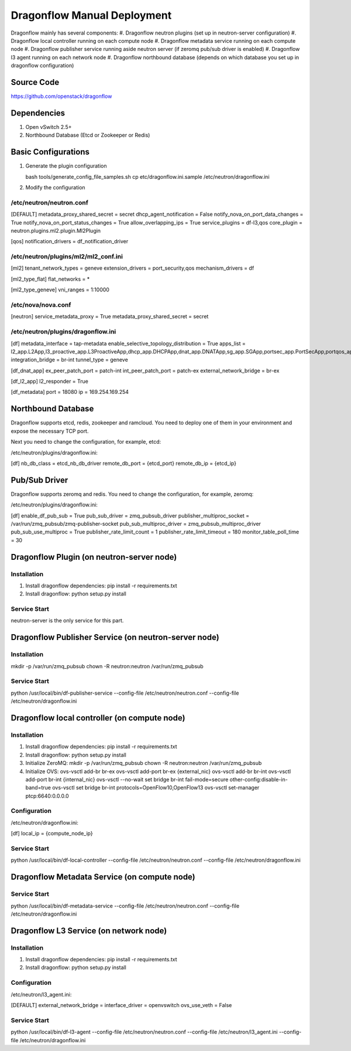 ..
      Copyright (c) 2016 OpenStack Foundation

      Licensed under the Apache License, Version 2.0 (the "License"); you may
      not use this file except in compliance with the License. You may obtain
      a copy of the License at

          http://www.apache.org/licenses/LICENSE-2.0

      Unless required by applicable law or agreed to in writing, software
      distributed under the License is distributed on an "AS IS" BASIS, WITHOUT
      WARRANTIES OR CONDITIONS OF ANY KIND, either express or implied. See the
      License for the specific language governing permissions and limitations
      under the License.

Dragonflow Manual Deployment
============================

Dragonflow mainly has several components:
#. Dragonflow neutron plugins (set up in neutron-server configuration)
#. Dragonflow local controller running on each compute node
#. Dragonflow metadata service running on each compute node
#. Dragonflow publisher service running aside neutron server (if zeromq pub/sub driver is enabled)
#. Dragonflow l3 agent running on each network node
#. Dragonflow northbound database (depends on which database you set up in dragonflow configuration)

Source Code
-----------

https://github.com/openstack/dragonflow

Dependencies
------------

#. Open vSwitch 2.5+
#. Northbound Database (Etcd or Zookeeper or Redis)

Basic Configurations
--------------------

#. Generate the plugin configuration

   bash tools/generate_config_file_samples.sh
   cp etc/dragonflow.ini.sample /etc/neutron/dragonflow.ini

#. Modify the configuration

/etc/neutron/neutron.conf
~~~~~~~~~~~~~~~~~~~~~~~~~

[DEFAULT]
metadata_proxy_shared_secret = secret
dhcp_agent_notification = False
notify_nova_on_port_data_changes = True
notify_nova_on_port_status_changes = True
allow_overlapping_ips = True
service_plugins = df-l3,qos
core_plugin = neutron.plugins.ml2.plugin.Ml2Plugin

[qos]
notification_drivers = df_notification_driver

/etc/neutron/plugins/ml2/ml2_conf.ini
~~~~~~~~~~~~~~~~~~~~~~~~~~~~~~~~~~~~~

[ml2]
tenant_network_types = geneve
extension_drivers = port_security,qos
mechanism_drivers = df

[ml2_type_flat]
flat_networks = *

[ml2_type_geneve]
vni_ranges = 1:10000

/etc/nova/nova.conf
~~~~~~~~~~~~~~~~~~~

[neutron]
service_metadata_proxy = True
metadata_proxy_shared_secret = secret

/etc/neutron/plugins/dragonflow.ini
~~~~~~~~~~~~~~~~~~~~~~~~~~~~~~~~~~~

[df]
metadata_interface = tap-metadata
enable_selective_topology_distribution = True
apps_list = l2_app.L2App,l3_proactive_app.L3ProactiveApp,dhcp_app.DHCPApp,dnat_app.DNATApp,sg_app.SGApp,portsec_app.PortSecApp,portqos_app.PortQosApp
integration_bridge = br-int
tunnel_type = geneve

[df_dnat_app]
ex_peer_patch_port = patch-int
int_peer_patch_port = patch-ex
external_network_bridge = br-ex

[df_l2_app]
l2_responder = True

[df_metadata]
port = 18080
ip = 169.254.169.254

Northbound Database
-------------------

Dragonflow supports etcd, redis, zookeeper and ramcloud. You need to deploy one of them
in your environment and expose the necessary TCP port.

Next you need to change the configuration, for example, etcd:

/etc/neutron/plugins/dragonflow.ini:

[df]
nb_db_class = etcd_nb_db_driver
remote_db_port = {etcd_port}
remote_db_ip = {etcd_ip}

Pub/Sub Driver
--------------

Dragonflow supports zeromq and redis. You need to change the configuration, for example, zeromq:

/etc/neutron/plugins/dragonflow.ini:

[df]
enable_df_pub_sub = True
pub_sub_driver = zmq_pubsub_driver
publisher_multiproc_socket = /var/run/zmq_pubsub/zmq-publisher-socket
pub_sub_multiproc_driver = zmq_pubsub_multiproc_driver
pub_sub_use_multiproc = True
publisher_rate_limit_count = 1
publisher_rate_limit_timeout = 180
monitor_table_poll_time = 30

Dragonflow Plugin (on neutron-server node)
------------------------------------------

Installation
~~~~~~~~~~~~

#. Install dragonflow dependencies: pip install -r requirements.txt
#. Install dragonflow: python setup.py install

Service Start
~~~~~~~~~~~~~

neutron-server is the only service for this part.

Dragonflow Publisher Service (on neutron-server node)
-----------------------------------------------------

Installation
~~~~~~~~~~~~

mkdir -p /var/run/zmq_pubsub
chown -R neutron:neutron /var/run/zmq_pubsub

Service Start
~~~~~~~~~~~~~

python /usr/local/bin/df-publisher-service --config-file /etc/neutron/neutron.conf --config-file /etc/neutron/dragonflow.ini

Dragonflow local controller (on compute node)
---------------------------------------------

Installation
~~~~~~~~~~~~

#. Install dragonflow dependencies: pip install -r requirements.txt
#. Install dragonflow: python setup.py install
#. Initialize ZeroMQ:
   mkdir -p /var/run/zmq_pubsub
   chown -R neutron:neutron /var/run/zmq_pubsub
#. Initialize OVS:
   ovs-vsctl add-br br-ex
   ovs-vsctl add-port br-ex {external_nic}
   ovs-vsctl add-br br-int
   ovs-vsctl add-port br-int {internal_nic}
   ovs-vsctl --no-wait set bridge br-int fail-mode=secure other-config:disable-in-band=true
   ovs-vsctl set bridge br-int protocols=OpenFlow10,OpenFlow13
   ovs-vsctl set-manager ptcp:6640:0.0.0.0

Configuration
~~~~~~~~~~~~~

/etc/neutron/dragonflow.ini:

[df]
local_ip = {compute_node_ip}

Service Start
~~~~~~~~~~~~~

python /usr/local/bin/df-local-controller --config-file /etc/neutron/neutron.conf --config-file /etc/neutron/dragonflow.ini

Dragonflow Metadata Service (on compute node)
---------------------------------------------

Service Start
~~~~~~~~~~~~~

python /usr/local/bin/df-metadata-service --config-file /etc/neutron/neutron.conf --config-file /etc/neutron/dragonflow.ini

Dragonflow L3 Service (on network node)
---------------------------------------

Installation
~~~~~~~~~~~~

#. Install dragonflow dependencies: pip install -r requirements.txt
#. Install dragonflow: python setup.py install

Configuration
~~~~~~~~~~~~~

/etc/neutron/l3_agent.ini:

[DEFAULT]
external_network_bridge =
interface_driver = openvswitch
ovs_use_veth = False

Service Start
~~~~~~~~~~~~~

python /usr/local/bin/df-l3-agent --config-file /etc/neutron/neutron.conf --config-file /etc/neutron/l3_agent.ini --config-file /etc/neutron/dragonflow.ini
